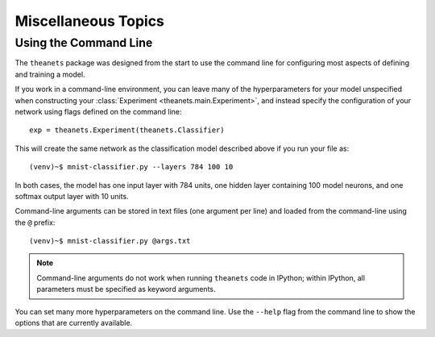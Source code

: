 ====================
Miscellaneous Topics
====================

Using the Command Line
======================

The ``theanets`` package was designed from the start to use the command line for
configuring most aspects of defining and training a model.

If you work in a command-line environment, you can leave many of the
hyperparameters for your model unspecified when constructing your
:class:`Experiment <theanets.main.Experiment>`, and instead specify the
configuration of your network using flags defined on the command line::

  exp = theanets.Experiment(theanets.Classifier)

This will create the same network as the classification model described above if
you run your file as::

  (venv)~$ mnist-classifier.py --layers 784 100 10

In both cases, the model has one input layer with 784 units, one hidden layer
containing 100 model neurons, and one softmax output layer with 10 units.

Command-line arguments can be stored in text files (one argument per line) and
loaded from the command-line using the ``@`` prefix::

  (venv)~$ mnist-classifier.py @args.txt

.. note::
   Command-line arguments do not work when running ``theanets`` code in IPython;
   within IPython, all parameters must be specified as keyword arguments.

You can set many more hyperparameters on the command line. Use the ``--help``
flag from the command line to show the options that are currently available.
